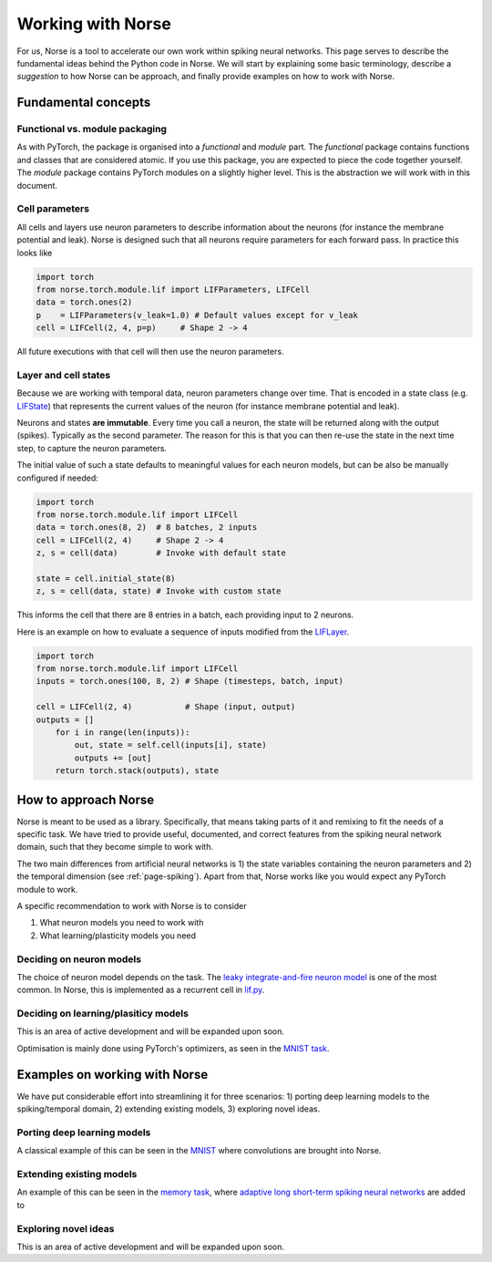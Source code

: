 .. _page-working:

Working with Norse
-------------------

For us, Norse is a tool to accelerate our own work within spiking neural networks.
This page serves to describe the fundamental ideas behind the Python code in Norse.
We will start by explaining some basic terminology, describe a *suggestion* to how Norse
can be approach, and finally provide examples on how to work with Norse.


Fundamental concepts
=======================

Functional vs. module packaging
^^^^^^^^^^^^^^^^^^^^^^^^^^^^^^^^^^^

As with PyTorch, the package is organised into a *functional* and *module* part. 
The *functional* package contains functions and classes that are considered atomic. If you use this package, you are expected to piece the code together yourself. The *module* package contains PyTorch modules on a slightly higher level. This is the abstraction we will work with in this document.

Cell parameters
^^^^^^^^^^^^^^^^^^^

All cells and layers use neuron parameters to describe information about the neurons (for instance the membrane potential and leak).
Norse is designed such that all neurons require parameters for each forward pass.
In practice this looks like

.. code:: python

    import torch
    from norse.torch.module.lif import LIFParameters, LIFCell
    data = torch.ones(2)
    p    = LIFParameters(v_leak=1.0) # Default values except for v_leak
    cell = LIFCell(2, 4, p=p)     # Shape 2 -> 4

All future executions with that cell will then use the neuron parameters.

Layer and cell states
^^^^^^^^^^^^^^^^^^^^^^^^^
Because we are working with temporal data, neuron parameters change over time. 
That is encoded in a state class (e.g. `LIFState <https://github.com/norse/norse/blob/012a97bb23ea6b6ec0cb47866c62b3711b0c53da/norse/torch/functional/lif.py#L39>`_) 
that represents the current values of the neuron (for instance membrane potential and leak).

Neurons and states **are immutable**. 
Every time you call a neuron, the state will be returned along with the output (spikes). 
Typically as the second parameter.
The reason for this is that you can then re-use the state in the next time step, to capture the neuron parameters.

The initial value of such a state defaults to meaningful values for each neuron models, but can be
also be manually configured if needed:

.. code:: python

    import torch
    from norse.torch.module.lif import LIFCell
    data = torch.ones(8, 2)  # 8 batches, 2 inputs
    cell = LIFCell(2, 4)     # Shape 2 -> 4
    z, s = cell(data)        # Invoke with default state

    state = cell.initial_state(8)
    z, s = cell(data, state) # Invoke with custom state

This informs the cell that there are 8 entries in a batch, each providing input to 2 neurons.

Here is an example on how to evaluate a sequence of inputs modified from the
`LIFLayer <https://github.com/norse/norse/blob/master/norse/torch/module/lif.py#L106>`_.


.. code:: python

    import torch
    from norse.torch.module.lif import LIFCell
    inputs = torch.ones(100, 8, 2) # Shape (timesteps, batch, input)
    
    cell = LIFCell(2, 4)           # Shape (input, output)
    outputs = []
        for i in range(len(inputs)):
            out, state = self.cell(inputs[i], state)
            outputs += [out]
        return torch.stack(outputs), state

How to approach Norse
========================

Norse is meant to be used as a library. Specifically, that means taking parts of it and
remixing to fit the needs of a specific task. 
We have tried to provide useful, documented, and correct features from the spiking neural network domain, such
that they become simple to work with.

The two main differences from artificial neural networks is 1) the state variables containing the neuron parameters
and 2) the temporal dimension (see :ref:`page-spiking`). 
Apart from that, Norse works like you would expect any PyTorch module to work.

A specific recommendation to work with Norse is to consider

1. What neuron models you need to work with
2. What learning/plasticity models you need

Deciding on neuron models
^^^^^^^^^^^^^^^^^^^^^^^^^^^^^^

The choice of neuron model depends on the task. 
The `leaky integrate-and-fire neuron model <https://neuronaldynamics.epfl.ch/online/Ch5.S2.html>`_ is one of the
most common. 
In Norse, this is implemented as a recurrent cell in `lif.py <https://github.com/norse/norse/blob/master/norse/torch/module/lif.py#L15>`_.

Deciding on learning/plasiticy models
^^^^^^^^^^^^^^^^^^^^^^^^^^^^^^^^^^^^^^^^^

This is an area of active development and will be expanded upon soon.

Optimisation is mainly done using PyTorch's optimizers, as seen in the `MNIST task <https://github.com/norse/norse/blob/master/norse/task/mnist.py#L100>`_.

Examples on working with Norse
=================================

We have put considerable effort into streamlining it for three scenarios:
1) porting deep learning models to the spiking/temporal domain,
2) extending existing models, 
3) exploring novel ideas.

Porting deep learning models
^^^^^^^^^^^^^^^^^^^^^^^^^^^^^^^^^

A classical example of this can be seen in the `MNIST <https://github.com/norse/norse/blob/master/norse/task/mnist.py>`_
where convolutions are brought into Norse.

Extending existing models
^^^^^^^^^^^^^^^^^^^^^^^^^

An example of this can be seen in the `memory task <https://github.com/norse/norse/blob/master/norse/task/memory.py>`_,
where `adaptive long short-term spiking neural networks <https://github.com/IGITUGraz/LSNN-official>`_ 
are added to 

Exploring novel ideas
^^^^^^^^^^^^^^^^^^^^^

This is an area of active development and will be expanded upon soon.
